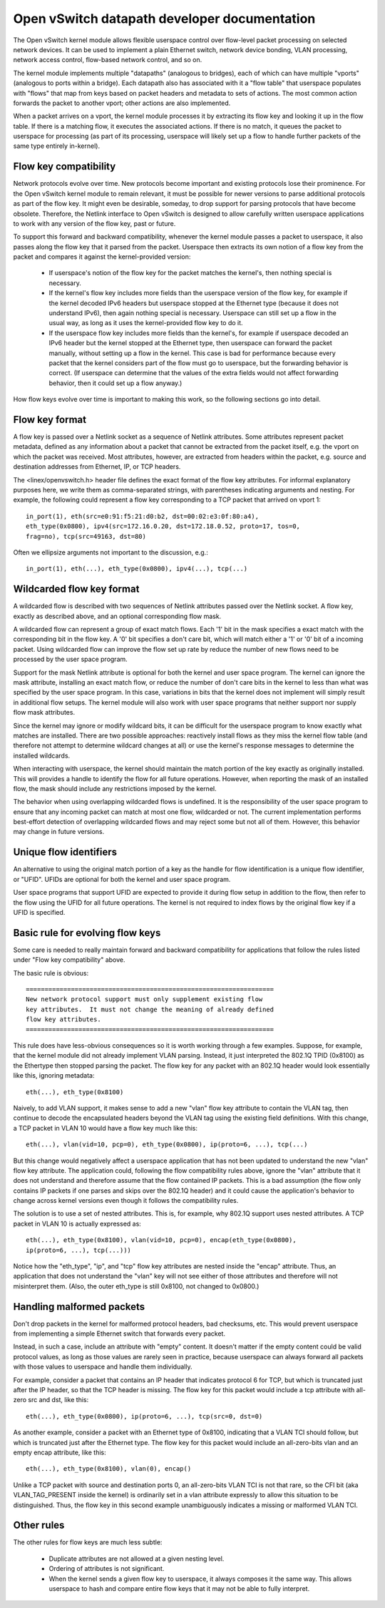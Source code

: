 .. SPDX-License-Identifier: GPL-2.0

=============================================
Open vSwitch datapath developer documentation
=============================================

The Open vSwitch kernel module allows flexible userspace control over
flow-level packet processing on selected network devices.  It can be
used to implement a plain Ethernet switch, network device bonding,
VLAN processing, network access control, flow-based network control,
and so on.

The kernel module implements multiple "datapaths" (analogous to
bridges), each of which can have multiple "vports" (analogous to ports
within a bridge).  Each datapath also has associated with it a "flow
table" that userspace populates with "flows" that map from keys based
on packet headers and metadata to sets of actions.  The most common
action forwards the packet to another vport; other actions are also
implemented.

When a packet arrives on a vport, the kernel module processes it by
extracting its flow key and looking it up in the flow table.  If there
is a matching flow, it executes the associated actions.  If there is
no match, it queues the packet to userspace for processing (as part of
its processing, userspace will likely set up a flow to handle further
packets of the same type entirely in-kernel).


Flow key compatibility
----------------------

Network protocols evolve over time.  New protocols become important
and existing protocols lose their prominence.  For the Open vSwitch
kernel module to remain relevant, it must be possible for newer
versions to parse additional protocols as part of the flow key.  It
might even be desirable, someday, to drop support for parsing
protocols that have become obsolete.  Therefore, the Netlink interface
to Open vSwitch is designed to allow carefully written userspace
applications to work with any version of the flow key, past or future.

To support this forward and backward compatibility, whenever the
kernel module passes a packet to userspace, it also passes along the
flow key that it parsed from the packet.  Userspace then extracts its
own notion of a flow key from the packet and compares it against the
kernel-provided version:

    - If userspace's notion of the flow key for the packet matches the
      kernel's, then nothing special is necessary.

    - If the kernel's flow key includes more fields than the userspace
      version of the flow key, for example if the kernel decoded IPv6
      headers but userspace stopped at the Ethernet type (because it
      does not understand IPv6), then again nothing special is
      necessary.  Userspace can still set up a flow in the usual way,
      as long as it uses the kernel-provided flow key to do it.

    - If the userspace flow key includes more fields than the
      kernel's, for example if userspace decoded an IPv6 header but
      the kernel stopped at the Ethernet type, then userspace can
      forward the packet manually, without setting up a flow in the
      kernel.  This case is bad for performance because every packet
      that the kernel considers part of the flow must go to userspace,
      but the forwarding behavior is correct.  (If userspace can
      determine that the values of the extra fields would not affect
      forwarding behavior, then it could set up a flow anyway.)

How flow keys evolve over time is important to making this work, so
the following sections go into detail.


Flow key format
---------------

A flow key is passed over a Netlink socket as a sequence of Netlink
attributes.  Some attributes represent packet metadata, defined as any
information about a packet that cannot be extracted from the packet
itself, e.g. the vport on which the packet was received.  Most
attributes, however, are extracted from headers within the packet,
e.g. source and destination addresses from Ethernet, IP, or TCP
headers.

The <linex/openvswitch.h> header file defines the exact format of the
flow key attributes.  For informal explanatory purposes here, we write
them as comma-separated strings, with parentheses indicating arguments
and nesting.  For example, the following could represent a flow key
corresponding to a TCP packet that arrived on vport 1::

    in_port(1), eth(src=e0:91:f5:21:d0:b2, dst=00:02:e3:0f:80:a4),
    eth_type(0x0800), ipv4(src=172.16.0.20, dst=172.18.0.52, proto=17, tos=0,
    frag=no), tcp(src=49163, dst=80)

Often we ellipsize arguments not important to the discussion, e.g.::

    in_port(1), eth(...), eth_type(0x0800), ipv4(...), tcp(...)


Wildcarded flow key format
--------------------------

A wildcarded flow is described with two sequences of Netlink attributes
passed over the Netlink socket. A flow key, exactly as described above, and an
optional corresponding flow mask.

A wildcarded flow can represent a group of exact match flows. Each '1' bit
in the mask specifies a exact match with the corresponding bit in the flow key.
A '0' bit specifies a don't care bit, which will match either a '1' or '0' bit
of a incoming packet. Using wildcarded flow can improve the flow set up rate
by reduce the number of new flows need to be processed by the user space program.

Support for the mask Netlink attribute is optional for both the kernel and user
space program. The kernel can ignore the mask attribute, installing an exact
match flow, or reduce the number of don't care bits in the kernel to less than
what was specified by the user space program. In this case, variations in bits
that the kernel does not implement will simply result in additional flow setups.
The kernel module will also work with user space programs that neither support
nor supply flow mask attributes.

Since the kernel may ignore or modify wildcard bits, it can be difficult for
the userspace program to know exactly what matches are installed. There are
two possible approaches: reactively install flows as they miss the kernel
flow table (and therefore not attempt to determine wildcard changes at all)
or use the kernel's response messages to determine the installed wildcards.

When interacting with userspace, the kernel should maintain the match portion
of the key exactly as originally installed. This will provides a handle to
identify the flow for all future operations. However, when reporting the
mask of an installed flow, the mask should include any restrictions imposed
by the kernel.

The behavior when using overlapping wildcarded flows is undefined. It is the
responsibility of the user space program to ensure that any incoming packet
can match at most one flow, wildcarded or not. The current implementation
performs best-effort detection of overlapping wildcarded flows and may reject
some but not all of them. However, this behavior may change in future versions.


Unique flow identifiers
-----------------------

An alternative to using the original match portion of a key as the handle for
flow identification is a unique flow identifier, or "UFID". UFIDs are optional
for both the kernel and user space program.

User space programs that support UFID are expected to provide it during flow
setup in addition to the flow, then refer to the flow using the UFID for all
future operations. The kernel is not required to index flows by the original
flow key if a UFID is specified.


Basic rule for evolving flow keys
---------------------------------

Some care is needed to really maintain forward and backward
compatibility for applications that follow the rules listed under
"Flow key compatibility" above.

The basic rule is obvious::

    ==================================================================
    New network protocol support must only supplement existing flow
    key attributes.  It must not change the meaning of already defined
    flow key attributes.
    ==================================================================

This rule does have less-obvious consequences so it is worth working
through a few examples.  Suppose, for example, that the kernel module
did not already implement VLAN parsing.  Instead, it just interpreted
the 802.1Q TPID (0x8100) as the Ethertype then stopped parsing the
packet.  The flow key for any packet with an 802.1Q header would look
essentially like this, ignoring metadata::

    eth(...), eth_type(0x8100)

Naively, to add VLAN support, it makes sense to add a new "vlan" flow
key attribute to contain the VLAN tag, then continue to decode the
encapsulated headers beyond the VLAN tag using the existing field
definitions.  With this change, a TCP packet in VLAN 10 would have a
flow key much like this::

    eth(...), vlan(vid=10, pcp=0), eth_type(0x0800), ip(proto=6, ...), tcp(...)

But this change would negatively affect a userspace application that
has not been updated to understand the new "vlan" flow key attribute.
The application could, following the flow compatibility rules above,
ignore the "vlan" attribute that it does not understand and therefore
assume that the flow contained IP packets.  This is a bad assumption
(the flow only contains IP packets if one parses and skips over the
802.1Q header) and it could cause the application's behavior to change
across kernel versions even though it follows the compatibility rules.

The solution is to use a set of nested attributes.  This is, for
example, why 802.1Q support uses nested attributes.  A TCP packet in
VLAN 10 is actually expressed as::

    eth(...), eth_type(0x8100), vlan(vid=10, pcp=0), encap(eth_type(0x0800),
    ip(proto=6, ...), tcp(...)))

Notice how the "eth_type", "ip", and "tcp" flow key attributes are
nested inside the "encap" attribute.  Thus, an application that does
not understand the "vlan" key will not see either of those attributes
and therefore will not misinterpret them.  (Also, the outer eth_type
is still 0x8100, not changed to 0x0800.)

Handling malformed packets
--------------------------

Don't drop packets in the kernel for malformed protocol headers, bad
checksums, etc.  This would prevent userspace from implementing a
simple Ethernet switch that forwards every packet.

Instead, in such a case, include an attribute with "empty" content.
It doesn't matter if the empty content could be valid protocol values,
as long as those values are rarely seen in practice, because userspace
can always forward all packets with those values to userspace and
handle them individually.

For example, consider a packet that contains an IP header that
indicates protocol 6 for TCP, but which is truncated just after the IP
header, so that the TCP header is missing.  The flow key for this
packet would include a tcp attribute with all-zero src and dst, like
this::

    eth(...), eth_type(0x0800), ip(proto=6, ...), tcp(src=0, dst=0)

As another example, consider a packet with an Ethernet type of 0x8100,
indicating that a VLAN TCI should follow, but which is truncated just
after the Ethernet type.  The flow key for this packet would include
an all-zero-bits vlan and an empty encap attribute, like this::

    eth(...), eth_type(0x8100), vlan(0), encap()

Unlike a TCP packet with source and destination ports 0, an
all-zero-bits VLAN TCI is not that rare, so the CFI bit (aka
VLAN_TAG_PRESENT inside the kernel) is ordinarily set in a vlan
attribute expressly to allow this situation to be distinguished.
Thus, the flow key in this second example unambiguously indicates a
missing or malformed VLAN TCI.

Other rules
-----------

The other rules for flow keys are much less subtle:

    - Duplicate attributes are not allowed at a given nesting level.

    - Ordering of attributes is not significant.

    - When the kernel sends a given flow key to userspace, it always
      composes it the same way.  This allows userspace to hash and
      compare entire flow keys that it may not be able to fully
      interpret.
